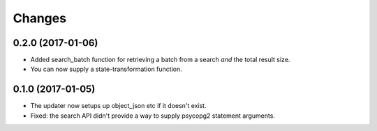 Changes
*******

0.2.0 (2017-01-06)
==================

- Added search_batch function for retrieving a batch from a search
  *and* the total result size.

- You can now supply a state-transformation function.

0.1.0 (2017-01-05)
==================

- The updater now setups up object_json etc if it doesn't exist.

- Fixed: the search API didn't provide a way to supply psycopg2
  statement arguments.
